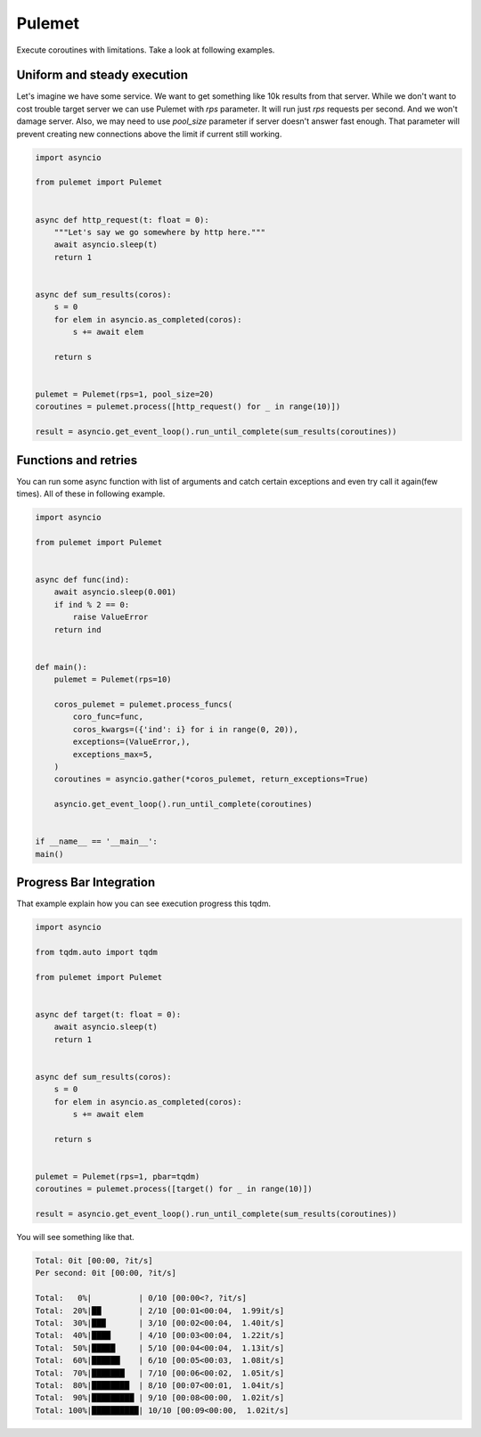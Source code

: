 =======
Pulemet
=======

Execute coroutines with limitations. Take a look at following examples. 

Uniform and steady execution
============================

Let's imagine we have some service. We want to get something like 10k results from that server.
While we don't want to cost trouble target server we can use Pulemet with `rps` parameter.
It will run just `rps` requests per second. And we won't damage server. 
Also, we may need to use `pool_size` parameter if server doesn't answer fast enough.
That parameter will prevent creating new connections above the limit if current still working.

.. code-block:: python

 import asyncio

 from pulemet import Pulemet


 async def http_request(t: float = 0):
     """Let's say we go somewhere by http here."""
     await asyncio.sleep(t)
     return 1


 async def sum_results(coros):
     s = 0
     for elem in asyncio.as_completed(coros):
         s += await elem

     return s


 pulemet = Pulemet(rps=1, pool_size=20)
 coroutines = pulemet.process([http_request() for _ in range(10)])

 result = asyncio.get_event_loop().run_until_complete(sum_results(coroutines))

Functions and retries
=====================

You can run some async function with list of arguments and catch certain exceptions and even try call it again(few times).
All of these in following example.

.. code-block:: python

    import asyncio

    from pulemet import Pulemet


    async def func(ind):
        await asyncio.sleep(0.001)
        if ind % 2 == 0:
            raise ValueError
        return ind


    def main():
        pulemet = Pulemet(rps=10)

        coros_pulemet = pulemet.process_funcs(
            coro_func=func,
            coros_kwargs=({'ind': i} for i in range(0, 20)),
            exceptions=(ValueError,),
            exceptions_max=5,
        )
        coroutines = asyncio.gather(*coros_pulemet, return_exceptions=True)

        asyncio.get_event_loop().run_until_complete(coroutines)


    if __name__ == '__main__':
    main()


Progress Bar Integration
========================

That example explain how you can see execution progress this tqdm.

.. code-block:: python

    import asyncio

    from tqdm.auto import tqdm

    from pulemet import Pulemet


    async def target(t: float = 0):
        await asyncio.sleep(t)
        return 1


    async def sum_results(coros):
        s = 0
        for elem in asyncio.as_completed(coros):
            s += await elem

        return s


    pulemet = Pulemet(rps=1, pbar=tqdm)
    coroutines = pulemet.process([target() for _ in range(10)])

    result = asyncio.get_event_loop().run_until_complete(sum_results(coroutines))

You will see something like that.

.. code-block:: sh

    Total: 0it [00:00, ?it/s]
    Per second: 0it [00:00, ?it/s]

    Total:   0%|          | 0/10 [00:00<?, ?it/s]
    Total:  20%|██        | 2/10 [00:01<00:04,  1.99it/s]
    Total:  30%|███       | 3/10 [00:02<00:04,  1.40it/s]
    Total:  40%|████      | 4/10 [00:03<00:04,  1.22it/s]
    Total:  50%|█████     | 5/10 [00:04<00:04,  1.13it/s]
    Total:  60%|██████    | 6/10 [00:05<00:03,  1.08it/s]
    Total:  70%|███████   | 7/10 [00:06<00:02,  1.05it/s]
    Total:  80%|████████  | 8/10 [00:07<00:01,  1.04it/s]
    Total:  90%|█████████ | 9/10 [00:08<00:00,  1.02it/s]
    Total: 100%|██████████| 10/10 [00:09<00:00,  1.02it/s]

